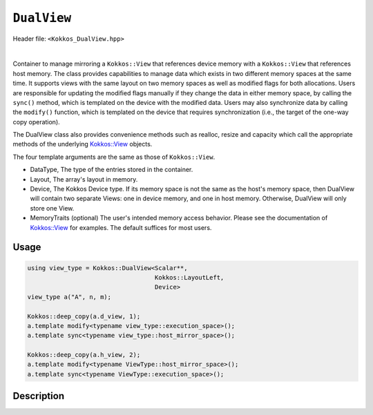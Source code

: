 
``DualView``
============

Header file: ``<Kokkos_DualView.hpp>``

|

Container to manage mirroring a ``Kokkos::View`` that references device memory with
a ``Kokkos::View`` that references host memory. The class provides capabilities to manage
data which exists in two different memory spaces at the same time. It supports views with
the same layout on two memory spaces as well as modified flags for both allocations.
Users are responsible for updating the modified flags manually if they change the data
in either memory space, by calling the ``sync()`` method, which is templated on the device
with the modified data. Users may also synchronize data by calling the ``modify()`` function,
which is templated on the device that requires synchronization (i.e., the target of the one-way copy operation).

The DualView class also provides convenience methods such as realloc, resize and capacity
which call the appropriate methods of the underlying `Kokkos::View <../core/view/view.html>`_ objects.

The four template arguments are the same as those of ``Kokkos::View``.

* DataType, The type of the entries stored in the container.

* Layout, The array's layout in memory.

* Device, The Kokkos Device type. If its memory space is not the same as the host's memory space,
  then DualView will contain two separate Views: one in device memory,
  and one in host memory. Otherwise, DualView will only store one View.

* MemoryTraits (optional) The user's intended memory access behavior. Please see the documentation
  of `Kokkos::View <../core/view/view.html>`_ for examples. The default suffices for most users.

Usage
-----

.. code-block:: cpp

    using view_type = Kokkos::DualView<Scalar**,
                                       Kokkos::LayoutLeft,
                                       Device>
    view_type a("A", n, m);

    Kokkos::deep_copy(a.d_view, 1);
    a.template modify<typename view_type::execution_space>();
    a.template sync<typename view_type::host_mirror_space>();

    Kokkos::deep_copy(a.h_view, 2);
    a.template modify<typename ViewType::host_mirror_space>();
    a.template sync<typename ViewType::execution_space>();

Description
-----------



.. cppkokkos:class:: template <class DataType, class Arg1Type = void, class Arg2Type = void, class Arg3Type = void> DualView

    |

    .. rubric:: *Public* typedefs

    .. cppkokkos:type:: ViewTraits<DataType, Arg1Type, Arg2Type, Arg3Type> traits

       Typedefs for device types and various ``Kokkos::View`` specializations.

    .. cppkokkos:type:: traits::host_mirror_space host_mirror_space

       The Kokkos Host Device type

    .. cppkokkos:type:: View<typename traits::data_type, Arg1Type, Arg2Type, Arg3Type> t_dev

       The type of a ``Kokkos::View`` on the device.

    .. cppkokkos:type:: typename t_dev::HostMirror t_host

       The type of a ``Kokkos::View`` host mirror of ``t_dev``.

    .. cppkokkos:type:: View<typename traits::const_data_type, Arg1Type, Arg2Type, Arg3Type> t_dev_const

       The type of a const View on the device.

    .. cppkokkos:type:: typename t_dev_const::HostMirror t_host_const

       The type of a const View host mirror of ``t_dev_const``.

    .. cppkokkos:type:: View<typename traits::const_data_type, typename traits::array_layout, typename traits::device_type, Kokkos::MemoryTraits<Kokkos::RandomAccess> > t_dev_const_randomread

       The type of a const, random-access View on the device.

    .. cppkokkos:type:: typename t_dev_const_randomread::HostMirror t_host_const_randomread

       The type of a const, random-access View host mirror of ``t_dev_const_randomread``.

    .. cppkokkos:type:: View<typename traits::data_type, typename traits::array_layout, typename traits::device_type, MemoryUnmanaged> t_dev_um

       The type of an unmanaged View on the device.

    .. cppkokkos:type:: View<typename t_host::data_type, typename t_host::array_layout, typename t_host::device_type, MemoryUnmanaged> t_host_um

       The type of an unmanaged View host mirror of \\c t_dev_um.

    .. cppkokkos:type:: View<typename traits::const_data_type, typename traits::array_layout, typename traits::device_type, MemoryUnmanaged> t_dev_const_um

       The type of a const unmanaged View on the device.

    .. cppkokkos:type:: View<typename t_host::const_data_type, typename t_host::array_layout, typename t_host::device_type, MemoryUnmanaged> t_host_const_um

       The type of a const unmanaged View host mirror of \\c t_dev_const_um.

    .. cppkokkos:type:: View<typename t_host::const_data_type, typename t_host::array_layout, typename t_host::device_type, Kokkos::MemoryTraits<Kokkos::Unmanaged | Kokkos::RandomAccess> > t_dev_const_randomread_um

       The type of a const, random-access View on the device.

    .. cppkokkos:type:: typename t_dev_const_randomread::HostMirror t_host_const_randomread_um

       The type of a const, random-access View host mirror of ``t_dev_const_randomread``.

    .. cppkokkos:type:: View<unsigned int[2], LayoutLeft, typename t_host::execution_space> t_modified_flags;

    .. cppkokkos:type:: View<unsigned int, LayoutLeft, typename t_host::execution_space> t_modified_flag;

    .. rubric:: Data Members

    .. cppkokkos:member:: t_dev d_view

       The view instance on the *device*

    .. cppkokkos:member:: t_host h_view

       The view instance on the *host*

    .. cppkokkos:member:: t_modified_flags modified_flags

    .. cppkokkos:member:: t_modified_flag modified_host;

    .. cppkokkos:member:: t_modified_flag modified_device;

    |

    .. rubric:: *Public* constructors

    .. cppkokkos:function:: DualView();

       Empty constructor. Both device and host View objects are constructed using their default constructors.
       The "modified" flags are both initialized to "unmodified."

    .. cppkokkos:function:: DualView(const std::string& label, const size_t n0 = KOKKOS_IMPL_CTOR_DEFAULT_ARG, const size_t n1 = KOKKOS_IMPL_CTOR_DEFAULT_ARG, const size_t n2 = KOKKOS_IMPL_CTOR_DEFAULT_ARG, const size_t n3 = KOKKOS_IMPL_CTOR_DEFAULT_ARG, const size_t n4 = KOKKOS_IMPL_CTOR_DEFAULT_ARG, const size_t n5 = KOKKOS_IMPL_CTOR_DEFAULT_ARG, const size_t n6 = KOKKOS_IMPL_CTOR_DEFAULT_ARG, const size_t n7 = KOKKOS_IMPL_CTOR_DEFAULT_ARG);

       Constructor that allocates View objects on both host and device.
       The first argument is a string label, which is entirely for your benefit. (Different DualView objects may have the same label if you like.)
       The arguments that follow are the dimensions of the View objects. For example, if the View has three dimensions,
       the first three integer arguments will be nonzero, and you may omit the integer arguments that follow.

    .. cppkokkos:function:: DualView(/* is-alloc-prop */ const& arg_prop, const size_t n0 = KOKKOS_IMPL_CTOR_DEFAULT_ARG, const size_t n1 = KOKKOS_IMPL_CTOR_DEFAULT_ARG, const size_t n2 = KOKKOS_IMPL_CTOR_DEFAULT_ARG, const size_t n3 = KOKKOS_IMPL_CTOR_DEFAULT_ARG, const size_t n4 = KOKKOS_IMPL_CTOR_DEFAULT_ARG, const size_t n5 = KOKKOS_IMPL_CTOR_DEFAULT_ARG, const size_t n6 = KOKKOS_IMPL_CTOR_DEFAULT_ARG, const size_t n7 = KOKKOS_IMPL_CTOR_DEFAULT_ARG);

       Constructor that allocates View objects on both host and device.
       The first arguments are constructed from ``Kokkos::view_alloc()`` that allows, e.g., to provide a label, avoid initialization, or specifying an execution space instance.
       The arguments that follow are the dimensions of the View objects.
       For example, if the View has three dimensions, the first three integer arguments will be nonzero, and you may omit the integer arguments that follow.

    .. cppkokkos:function:: DualView(const DualView<SS, LS, DS, MS>& src);

       Copy constructor (shallow copy)

    .. cppkokkos:function:: DualView(const DualView<SD, S1, S2, S3>& src, const Arg0& arg0, Args... args);

       Subview constructor

    .. cppkokkos:function:: DualView(const t_dev& d_view_, const t_host& h_view_);

       Create DualView from existing device and host View objects.
       This constructor assumes that the device and host View objects are synchronized. You, the caller, are responsible for making sure this
       is the case before calling this constructor. After this constructor returns, you may use DualView's ``sync()`` and ``modify()``
       methods to ensure synchronization of the View objects.

       - ``d_view_`` Device View

       - ``h_view_`` Host View (must have type ``t_host = t_dev::HostMirror``)

    |

    .. rubric:: *Public* Methods for synchronizing, marking as modified, and getting Views.

    .. cppkokkos:kokkosinlinefunction:: template <class Device> const typename Impl::if_c<std::is_same<typename t_dev::memory_space, typename Device::memory_space>::value, t_dev, t_host>::type& view();

    .. cppkokkos:function:: template <class Device> static int get_device_side();

       * Return a View on a specific device ``Device``.
       * Please don't be afraid of the if_c expression in the return value's type. That just tells the method what the return type should be: ``t_dev`` if the \\c Device template parameter matches this DualView's device type, else ``t_host``.
       * For example, suppose you create a DualView on Cuda, like this:
	   - ``typedef Kokkos::DualView<float, Kokkos::LayoutRight, Kokkos::Cuda> dual_view_type; dual_view_type DV ("my dual view", 100);``
	   - If you want to get the CUDA device View, do this:
	   - ``typename dual_view_type::t_dev cudaView = DV.view<Kokkos::Cuda> ();``
	   - and if you want to get the host mirror of that View, do this:
	   - ``typedef typename Kokkos::HostSpace::execution_space host_device_type; typename dual_view_type::t_host hostView = DV.view<host_device_type> ();``

    .. cppkokkos:function:: template <class Device> void sync(const typename Impl::enable_if<(std::is_same<typename traits::data_type, typename traits::non_const_data_type>::value) || (std::is_same<Device, int>::value), int>::type& = 0);

    .. cppkokkos:function:: template <class Device> void sync(const typename Impl::enable_if<(!std::is_same<typename traits::data_type, typename traits::non_const_data_type>::value) || (std::is_same<Device, int>::value), int>::type& = 0);

    .. cppkokkos:function:: template <class Device> bool need_sync() const;

       * Update data on device or host only if data in the other space has been marked as modified.
       * If ``Device`` is the same as this DualView's device type, then copy data from host to device. Otherwise, copy data from device to host. In either case, only copy if the source of the copy has been modified.
       * This is a one-way synchronization only. If the target of the copy has been modified, this operation will discard those modifications. It will also reset both device and host modified flags.
       * This method doesn't know on its own whether you modified the data in either View. You must manually mark modified data as modified, by calling the ``modify()`` method with the appropriate template parameter.

    .. cppkokkos:function:: template <class Device> void modify();

    .. cppkokkos:function:: inline void clear_sync_state();

       Mark data as modified on the given device \\c Device. If ``Device`` is the same as this
       DualView's device type, then mark the device's data as modified. Otherwise, mark the host's data as modified.

    |

    .. rubric:: *Public* Methods for reallocating or resizing the View objects

    .. cppkokkos:function:: constexpr bool is_allocated() const;

       Return allocation state of underlying views. Returns true if both the host and device
       views points to a valid memory location. This function works for both managed and unmanaged views.
       With the unmanaged view, there is no guarantee that referenced address is valid, only that it is a non-null pointer.

    .. cppkokkos:function:: void realloc(const size_t n0 = KOKKOS_IMPL_CTOR_DEFAULT_ARG, const size_t n1 = KOKKOS_IMPL_CTOR_DEFAULT_ARG, const size_t n2 = KOKKOS_IMPL_CTOR_DEFAULT_ARG, const size_t n3 = KOKKOS_IMPL_CTOR_DEFAULT_ARG, const size_t n4 = KOKKOS_IMPL_CTOR_DEFAULT_ARG, const size_t n5 = KOKKOS_IMPL_CTOR_DEFAULT_ARG, const size_t n6 = KOKKOS_IMPL_CTOR_DEFAULT_ARG, const size_t n7 = KOKKOS_IMPL_CTOR_DEFAULT_ARG);

       Reallocate both View objects. This discards any existing contents of the objects,
       and resets their modified flags. It does *not* copy the old contents of either View into the new View objects.

    .. cppkokkos:function:: void resize(const size_t n0 = KOKKOS_IMPL_CTOR_DEFAULT_ARG, const size_t n1 = KOKKOS_IMPL_CTOR_DEFAULT_ARG, const size_t n2 = KOKKOS_IMPL_CTOR_DEFAULT_ARG, const size_t n3 = KOKKOS_IMPL_CTOR_DEFAULT_ARG, const size_t n4 = KOKKOS_IMPL_CTOR_DEFAULT_ARG, const size_t n5 = KOKKOS_IMPL_CTOR_DEFAULT_ARG, const size_t n6 = KOKKOS_IMPL_CTOR_DEFAULT_ARG, const size_t n7 = KOKKOS_IMPL_CTOR_DEFAULT_ARG);

       Resize both views, copying old contents into new if necessary. This method only copies the old
       contents into the new View objects for the device which was last marked as modified.

    |

    .. rubric:: *Public* Methods for querying capacity, stride, or dimension(s).

    .. cppkokkos:kokkosinlinefunction:: constexpr size_t span() const;

       Return the allocation size (same as ``Kokkos::View::span``).

    .. cppkokkos:kokkosinlinefunction:: bool span_is_contiguous();

       Return true if the span is contiguous

    .. cppkokkos:function:: template <typename iType> void stride(iType* stride_) const;

       Get stride(s) for each dimension. Sets ``stride_`` [rank] to span().

    .. cppkokkos:kokkosinlinefunction:: template <typename iType> constexpr typename std::enable_if<std::is_integral<iType>::value, size_t>::type extent(const iType& r) const;

       Return the extent for the requested rank

    .. cppkokkos:kokkosinlinefunction:: template <typename iType> constexpr typename std::enable_if<std::is_integral<iType>::value, int>::type extent_int(const iType& r) const;

       Return integral extent for the requested rank
